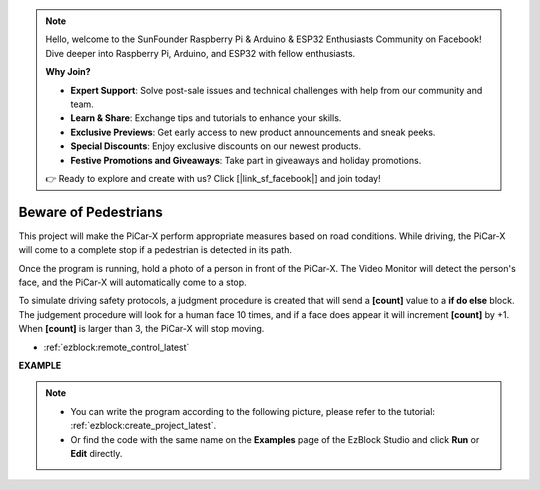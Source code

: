 .. note::

    Hello, welcome to the SunFounder Raspberry Pi & Arduino & ESP32 Enthusiasts Community on Facebook! Dive deeper into Raspberry Pi, Arduino, and ESP32 with fellow enthusiasts.

    **Why Join?**

    - **Expert Support**: Solve post-sale issues and technical challenges with help from our community and team.
    - **Learn & Share**: Exchange tips and tutorials to enhance your skills.
    - **Exclusive Previews**: Get early access to new product announcements and sneak peeks.
    - **Special Discounts**: Enjoy exclusive discounts on our newest products.
    - **Festive Promotions and Giveaways**: Take part in giveaways and holiday promotions.

    👉 Ready to explore and create with us? Click [|link_sf_facebook|] and join today!

Beware of Pedestrians
=============================

This project will make the PiCar-X perform appropriate measures based on road conditions. While driving, the PiCar-X will come to a complete stop if a pedestrian is detected in its path.

Once the program is running, hold a photo of a person in front of the PiCar-X. The Video Monitor will detect the person's face, and the PiCar-X will automatically come to a stop.

To simulate driving safety protocols, a judgment procedure is created that will send a **[count]** value to a **if do else** block. The judgement procedure will look for a human face 10 times, and if a face does appear it will increment **[count]** by +1. When **[count]** is larger than 3, the PiCar-X will stop moving.

* :ref:`ezblock:remote_control_latest`

.. image:: img/face_detection.PNG


**EXAMPLE**

.. note::

    * You can write the program according to the following picture, please refer to the tutorial: :ref:`ezblock:create_project_latest`.
    * Or find the code with the same name on the **Examples** page of the EzBlock Studio and click **Run** or **Edit** directly.

.. image:: img/sp210512_185509.png